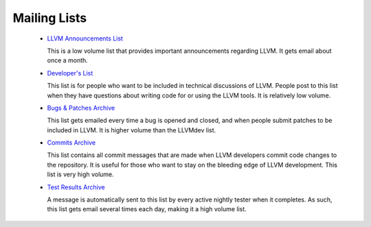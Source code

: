 Mailing Lists
=============

 * `LLVM Announcements List
   <http://lists.cs.uiuc.edu/mailman/listinfo/llvm-announce>`_

   This is a low volume list that provides important announcements regarding
   LLVM.  It gets email about once a month.

 * `Developer's List <http://lists.cs.uiuc.edu/mailman/listinfo/llvmdev>`_

   This list is for people who want to be included in technical discussions of
   LLVM. People post to this list when they have questions about writing code
   for or using the LLVM tools. It is relatively low volume.

 * `Bugs & Patches Archive <http://lists.cs.uiuc.edu/pipermail/llvmbugs/>`_

   This list gets emailed every time a bug is opened and closed, and when people
   submit patches to be included in LLVM.  It is higher volume than the LLVMdev
   list.

 * `Commits Archive <http://lists.cs.uiuc.edu/pipermail/llvm-commits/>`_

   This list contains all commit messages that are made when LLVM developers
   commit code changes to the repository. It is useful for those who want to
   stay on the bleeding edge of LLVM development. This list is very high volume.

 * `Test Results Archive
   <http://lists.cs.uiuc.edu/pipermail/llvm-testresults/>`_

   A message is automatically sent to this list by every active nightly tester
   when it completes.  As such, this list gets email several times each day,
   making it a high volume list.
